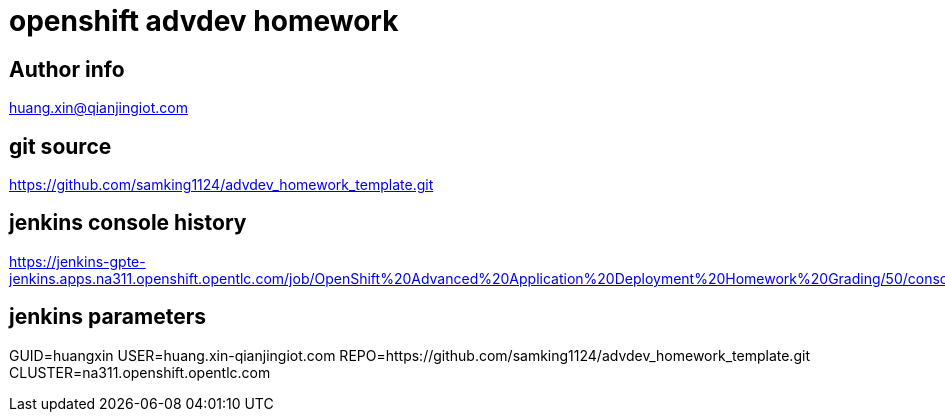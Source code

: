 = openshift advdev homework

== Author info
huang.xin@qianjingiot.com

== git source
https://github.com/samking1124/advdev_homework_template.git

== jenkins console history
https://jenkins-gpte-jenkins.apps.na311.openshift.opentlc.com/job/OpenShift%20Advanced%20Application%20Deployment%20Homework%20Grading/50/console

== jenkins parameters
GUID=huangxin
USER=huang.xin-qianjingiot.com
REPO=https://github.com/samking1124/advdev_homework_template.git
CLUSTER=na311.openshift.opentlc.com